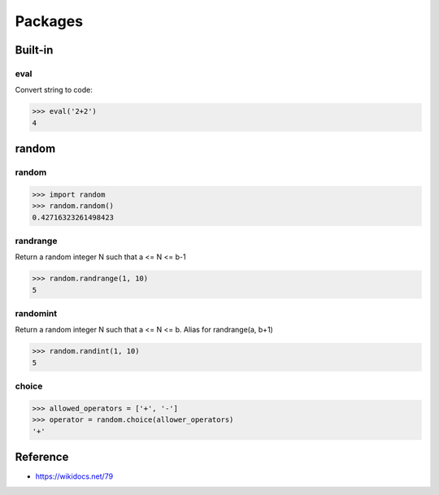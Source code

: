 ========
Packages
========

Built-in
=========

eval
*****

Convert string to code:

.. code-block:: python

  >>> eval('2+2')
  4


random
======

random
*******

.. code-block:: python

  >>> import random
  >>> random.random()
  0.42716323261498423

randrange
**********

Return a random integer N such that a <= N <= b-1

.. code-block:: python

  >>> random.randrange(1, 10)
  5

randomint
*********

Return a random integer N such that a <= N <= b. Alias for randrange(a, b+1)

.. code-block:: python

  >>> random.randint(1, 10)
  5

choice
*******

.. code-block:: python

  >>> allowed_operators = ['+', '-']
  >>> operator = random.choice(allower_operators)
  '+'


Reference
==========

* https://wikidocs.net/79
